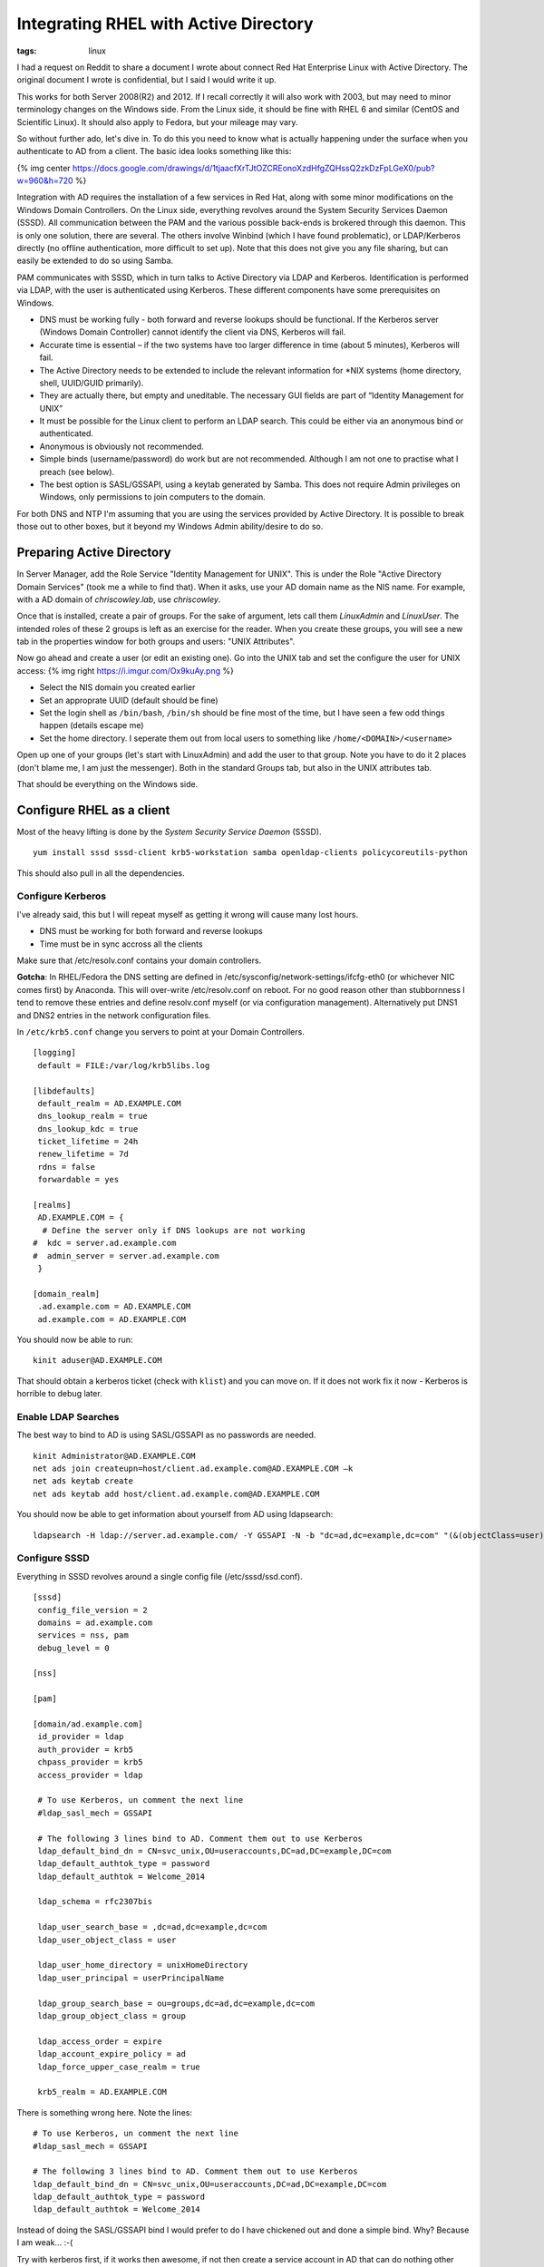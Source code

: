 Integrating RHEL with Active Directory
######################################
:tags:  linux

I had a request on Reddit to share a document I wrote about connect Red
Hat Enterprise Linux with Active Directory. The original document I
wrote is confidential, but I said I would write it up.

This works for both Server 2008(R2) and 2012. If I recall correctly it
will also work with 2003, but may need to minor terminology changes on
the Windows side. From the Linux side, it should be fine with RHEL 6 and
similar (CentOS and Scientific Linux). It should also apply to Fedora,
but your mileage may vary.

.. raw:: html

   <!-- more -->

So without further ado, let's dive in. To do this you need to know what
is actually happening under the surface when you authenticate to AD from
a client. The basic idea looks something like this:

{% img center
https://docs.google.com/drawings/d/1tjaacfXrTJtOZCREonoXzdHfgZQHssQ2zkDzFpLGeX0/pub?w=960&h=720
%}

Integration with AD requires the installation of a few services in Red
Hat, along with some minor modifications on the Windows Domain
Controllers. On the Linux side, everything revolves around the System
Security Services Daemon (SSSD). All communication between the PAM and
the various possible back-ends is brokered through this daemon. This is
only one solution, there are several. The others involve Winbind (which
I have found problematic), or LDAP/Kerberos directly (no offline
authentication, more difficult to set up). Note that this does not give
you any file sharing, but can easily be extended to do so using Samba.

PAM communicates with SSSD, which in turn talks to Active Directory via
LDAP and Kerberos. Identification is performed via LDAP, with the user
is authenticated using Kerberos. These different components have some
prerequisites on Windows.

-  DNS must be working fully - both forward and reverse lookups should
   be functional. If the Kerberos server (Windows Domain Controller)
   cannot identify the client via DNS, Kerberos will fail.
-  Accurate time is essential – if the two systems have too larger
   difference in time (about 5 minutes), Kerberos will fail.
-  The Active Directory needs to be extended to include the relevant
   information for \*NIX systems (home directory, shell, UUID/GUID
   primarily).
-  They are actually there, but empty and uneditable. The necessary GUI
   fields are part of “Identity Management for UNIX”
-  It must be possible for the Linux client to perform an LDAP search.
   This could be either via an anonymous bind or authenticated.
-  Anonymous is obviously not recommended.
-  Simple binds (username/password) do work but are not recommended.
   Although I am not one to practise what I preach (see below).
-  The best option is SASL/GSSAPI, using a keytab generated by Samba.
   This does not require Admin privileges on Windows, only permissions
   to join computers to the domain.

For both DNS and NTP I'm assuming that you are using the services
provided by Active Directory. It is possible to break those out to other
boxes, but it beyond my Windows Admin ability/desire to do so.

Preparing Active Directory
==========================

In Server Manager, add the Role Service "Identity Management for UNIX".
This is under the Role "Active Directory Domain Services" (took me a
while to find that). When it asks, use your AD domain name as the NIS
name. For example, with a AD domain of *chriscowley.lab*, use
*chriscowley*.

Once that is installed, create a pair of groups. For the sake of
argument, lets call them *LinuxAdmin* and *LinuxUser*. The intended
roles of these 2 groups is left as an exercise for the reader. When you
create these groups, you will see a new tab in the properties window for
both groups and users: "UNIX Attributes".

Now go ahead and create a user (or edit an existing one). Go into the
UNIX tab and set the configure the user for UNIX access: {% img right
https://i.imgur.com/Ox9kuAy.png %}

-  Select the NIS domain you created earlier
-  Set an approprate UUID (default should be fine)
-  Set the login shell as ``/bin/bash``, ``/bin/sh`` should be fine most
   of the time, but I have seen a few odd things happen (details escape
   me)
-  Set the home directory. I seperate them out from local users to
   something like ``/home/<DOMAIN>/<username>``

Open up one of your groups (let's start with LinuxAdmin) and add the
user to that group. Note you have to do it 2 places (don't blame me, I
am just the messenger). Both in the standard Groups tab, but also in the
UNIX attributes tab.

That should be everything on the Windows side.

Configure RHEL as a client
==========================

Most of the heavy lifting is done by the *System Security Service
Daemon* (SSSD).

::

    yum install sssd sssd-client krb5-workstation samba openldap-clients policycoreutils-python

This should also pull in all the dependencies.

Configure Kerberos
------------------

I've already said, this but I will repeat myself as getting it wrong
will cause many lost hours.

-  DNS must be working for both forward and reverse lookups
-  Time must be in sync accross all the clients

Make sure that /etc/resolv.conf contains your domain controllers.

**Gotcha**: In RHEL/Fedora the DNS setting are defined in
/etc/sysconfig/network-settings/ifcfg-eth0 (or whichever NIC comes
first) by Anaconda. This will over-write /etc/resolv.conf on reboot. For
no good reason other than stubbornness I tend to remove these entries
and define resolv.conf myself (or via configuration management).
Alternatively put DNS1 and DNS2 entries in the network configuration
files.

In ``/etc/krb5.conf`` change you servers to point at your Domain
Controllers.

::

    [logging]
     default = FILE:/var/log/krb5libs.log

    [libdefaults]
     default_realm = AD.EXAMPLE.COM
     dns_lookup_realm = true
     dns_lookup_kdc = true
     ticket_lifetime = 24h
     renew_lifetime = 7d
     rdns = false
     forwardable = yes

    [realms]
     AD.EXAMPLE.COM = {
      # Define the server only if DNS lookups are not working
    #  kdc = server.ad.example.com
    #  admin_server = server.ad.example.com
     }

    [domain_realm]
     .ad.example.com = AD.EXAMPLE.COM
     ad.example.com = AD.EXAMPLE.COM

You should now be able to run:

::

    kinit aduser@AD.EXAMPLE.COM

That should obtain a kerberos ticket (check with ``klist``) and you can
move on. If it does not work fix it now - Kerberos is horrible to debug
later.

Enable LDAP Searches
--------------------

The best way to bind to AD is using SASL/GSSAPI as no passwords are
needed.

::

    kinit Administrator@AD.EXAMPLE.COM
    net ads join createupn=host/client.ad.example.com@AD.EXAMPLE.COM –k
    net ads keytab create   
    net ads keytab add host/client.ad.example.com@AD.EXAMPLE.COM

You should now be able to get information about yourself from AD using
ldapsearch:

::

    ldapsearch -H ldap://server.ad.example.com/ -Y GSSAPI -N -b "dc=ad,dc=example,dc=com" "(&(objectClass=user)(sAMAccountName=aduser))"

Configure SSSD
--------------

Everything in SSSD revolves around a single config file
(/etc/sssd/ssd.conf).

::

    [sssd]
     config_file_version = 2
     domains = ad.example.com
     services = nss, pam
     debug_level = 0

    [nss]

    [pam]

    [domain/ad.example.com]
     id_provider = ldap
     auth_provider = krb5 
     chpass_provider = krb5
     access_provider = ldap

     # To use Kerberos, un comment the next line
     #ldap_sasl_mech = GSSAPI

     # The following 3 lines bind to AD. Comment them out to use Kerberos
     ldap_default_bind_dn = CN=svc_unix,OU=useraccounts,DC=ad,DC=example,DC=com
     ldap_default_authtok_type = password
     ldap_default_authtok = Welcome_2014

     ldap_schema = rfc2307bis

     ldap_user_search_base = ,dc=ad,dc=example,dc=com
     ldap_user_object_class = user
     
     ldap_user_home_directory = unixHomeDirectory
     ldap_user_principal = userPrincipalName

     ldap_group_search_base = ou=groups,dc=ad,dc=example,dc=com
     ldap_group_object_class = group
     
     ldap_access_order = expire
     ldap_account_expire_policy = ad
     ldap_force_upper_case_realm = true

     krb5_realm = AD.EXAMPLE.COM

There is something wrong here. Note the lines:

::

     # To use Kerberos, un comment the next line
     #ldap_sasl_mech = GSSAPI
     
     # The following 3 lines bind to AD. Comment them out to use Kerberos
     ldap_default_bind_dn = CN=svc_unix,OU=useraccounts,DC=ad,DC=example,DC=com
     ldap_default_authtok_type = password
     ldap_default_authtok = Welcome_2014

Instead of doing the SASL/GSSAPI bind I would prefer to do I have
chickened out and done a simple bind. Why? Because I am weak... :-(

Try with kerberos first, if it works then awesome, if not then create a
service account in AD that can do nothing other than perform a search
and use that to perform the bind. Make sure its path matches that of the
*ldap\_default\_bind\_dn* path, also make sure the password is more
complex than "Welcome\_2014".

For now this does nothing, we need to tell PAM to use it. The easiest
way to enable this on RHEL is to use the authconfig command:

::

    authconfig --enablesssd --enablesssdauth --enablemkhomedir –update

This will update ``/etc/nsswitch.conf`` and various files in
``/etc/pam.d`` to tell the system to authenticate against SSSD. SSSD
will in turn talk to Active Directory, using LDAP for Identification and
Kerberos for authentication. Finally you can enable your LinuxAdmin’s to
use sudo. Run the command visudo and add the line:

::

    %LinuxAdmin ALL=(ALL)       ALL
    # note the % sign, the defines it as a group not a user

Now your admin’s can run commands as root by prefacing them with sudo.
For an encore, I would suggest disabling root login via SSH. Log in as
your AD user (leave your root session open, just in case) and run:

::

    sudo sed -i 's/PermitRootLogin no/PermitRootLogin yes/' /etc/ssh/sshd_config
    sudo service sshd reload

